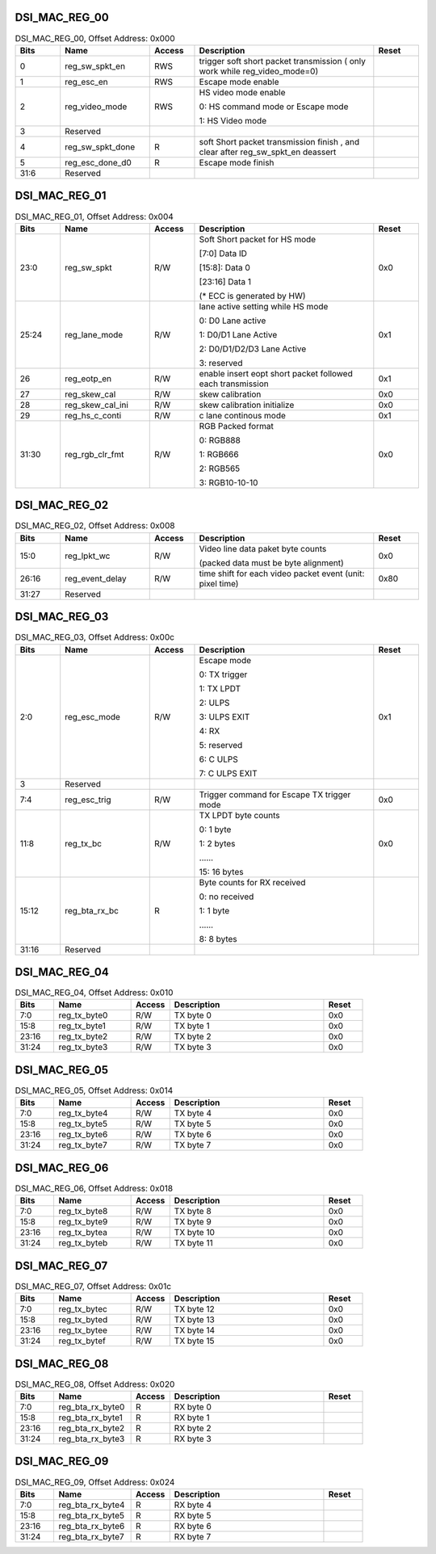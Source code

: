 DSI_MAC_REG_00
^^^^^^^^^^^^^^

.. _table_dsi_mac_reg_00:
.. table:: DSI_MAC_REG_00, Offset Address: 0x000
	:widths: 1 2 1 4 1

	+------+----------------------+-------+------------------------+------+
	| Bits | Name                 |Access | Description            |Reset |
	+======+======================+=======+========================+======+
	| 0    | reg_sw_spkt_en       | RWS   | trigger soft short     |      |
	|      |                      |       | packet transmission (  |      |
	|      |                      |       | only work while        |      |
	|      |                      |       | reg_video_mode=0)      |      |
	+------+----------------------+-------+------------------------+------+
	| 1    | reg_esc_en           | RWS   | Escape mode enable     |      |
	+------+----------------------+-------+------------------------+------+
	| 2    | reg_video_mode       | RWS   | HS video mode enable   |      |
	|      |                      |       |                        |      |
	|      |                      |       | 0: HS command mode or  |      |
	|      |                      |       | Escape mode            |      |
	|      |                      |       |                        |      |
	|      |                      |       | 1: HS Video mode       |      |
	+------+----------------------+-------+------------------------+------+
	| 3    | Reserved             |       |                        |      |
	+------+----------------------+-------+------------------------+------+
	| 4    | reg_sw_spkt_done     | R     | soft Short packet      |      |
	|      |                      |       | transmission finish ,  |      |
	|      |                      |       | and clear after        |      |
	|      |                      |       | reg_sw_spkt_en         |      |
	|      |                      |       | deassert               |      |
	+------+----------------------+-------+------------------------+------+
	| 5    | reg_esc_done_d0      | R     | Escape mode finish     |      |
	+------+----------------------+-------+------------------------+------+
	| 31:6 | Reserved             |       |                        |      |
	+------+----------------------+-------+------------------------+------+

DSI_MAC_REG_01
^^^^^^^^^^^^^^

.. _table_dsi_mac_reg_01:
.. table:: DSI_MAC_REG_01, Offset Address: 0x004
	:widths: 1 2 1 4 1

	+------+----------------------+-------+------------------------+------+
	| Bits | Name                 |Access | Description            |Reset |
	+======+======================+=======+========================+======+
	| 23:0 | reg_sw_spkt          | R/W   | Soft Short packet for  | 0x0  |
	|      |                      |       | HS mode                |      |
	|      |                      |       |                        |      |
	|      |                      |       | [7:0] Data ID          |      |
	|      |                      |       |                        |      |
	|      |                      |       | [15:8]: Data 0         |      |
	|      |                      |       |                        |      |
	|      |                      |       | [23:16] Data 1         |      |
	|      |                      |       |                        |      |
	|      |                      |       | (\* ECC is generated   |      |
	|      |                      |       | by HW)                 |      |
	+------+----------------------+-------+------------------------+------+
	| 25:24| reg_lane_mode        | R/W   | lane active setting    | 0x1  |
	|      |                      |       | while HS mode          |      |
	|      |                      |       |                        |      |
	|      |                      |       | 0: D0 Lane active      |      |
	|      |                      |       |                        |      |
	|      |                      |       | 1: D0/D1 Lane Active   |      |
	|      |                      |       |                        |      |
	|      |                      |       | 2: D0/D1/D2/D3 Lane    |      |
	|      |                      |       | Active                 |      |
	|      |                      |       |                        |      |
	|      |                      |       | 3: reserved            |      |
	+------+----------------------+-------+------------------------+------+
	| 26   | reg_eotp_en          | R/W   | enable insert eopt     | 0x1  |
	|      |                      |       | short packet followed  |      |
	|      |                      |       | each transmission      |      |
	+------+----------------------+-------+------------------------+------+
	| 27   | reg_skew_cal         | R/W   | skew calibration       | 0x0  |
	+------+----------------------+-------+------------------------+------+
	| 28   | reg_skew_cal_ini     | R/W   | skew calibration       | 0x0  |
	|      |                      |       | initialize             |      |
	+------+----------------------+-------+------------------------+------+
	| 29   | reg_hs_c_conti       | R/W   | c lane continous mode  | 0x1  |
	+------+----------------------+-------+------------------------+------+
	| 31:30| reg_rgb_clr_fmt      | R/W   | RGB Packed format      | 0x0  |
	|      |                      |       |                        |      |
	|      |                      |       | 0: RGB888              |      |
	|      |                      |       |                        |      |
	|      |                      |       | 1: RGB666              |      |
	|      |                      |       |                        |      |
	|      |                      |       | 2: RGB565              |      |
	|      |                      |       |                        |      |
	|      |                      |       | 3: RGB10-10-10         |      |
	+------+----------------------+-------+------------------------+------+

DSI_MAC_REG_02
^^^^^^^^^^^^^^

.. _table_dsi_mac_reg_02:
.. table:: DSI_MAC_REG_02, Offset Address: 0x008
	:widths: 1 2 1 4 1

	+------+----------------------+-------+------------------------+------+
	| Bits | Name                 |Access | Description            |Reset |
	+======+======================+=======+========================+======+
	| 15:0 | reg_lpkt_wc          | R/W   | Video line data paket  | 0x0  |
	|      |                      |       | byte counts            |      |
	|      |                      |       |                        |      |
	|      |                      |       | (packed data must be   |      |
	|      |                      |       | byte alignment)        |      |
	+------+----------------------+-------+------------------------+------+
	| 26:16| reg_event_delay      | R/W   | time shift for each    | 0x80 |
	|      |                      |       | video packet event     |      |
	|      |                      |       | (unit: pixel time)     |      |
	+------+----------------------+-------+------------------------+------+
	| 31:27| Reserved             |       |                        |      |
	+------+----------------------+-------+------------------------+------+

DSI_MAC_REG_03
^^^^^^^^^^^^^^

.. _table_dsi_mac_reg_03:
.. table:: DSI_MAC_REG_03, Offset Address: 0x00c
	:widths: 1 2 1 4 1

	+------+----------------------+-------+------------------------+------+
	| Bits | Name                 |Access | Description            |Reset |
	+======+======================+=======+========================+======+
	| 2:0  | reg_esc_mode         | R/W   | Escape mode            | 0x1  |
	|      |                      |       |                        |      |
	|      |                      |       | 0: TX trigger          |      |
	|      |                      |       |                        |      |
	|      |                      |       | 1: TX LPDT             |      |
	|      |                      |       |                        |      |
	|      |                      |       | 2: ULPS                |      |
	|      |                      |       |                        |      |
	|      |                      |       | 3: ULPS EXIT           |      |
	|      |                      |       |                        |      |
	|      |                      |       | 4: RX                  |      |
	|      |                      |       |                        |      |
	|      |                      |       | 5: reserved            |      |
	|      |                      |       |                        |      |
	|      |                      |       | 6: C ULPS              |      |
	|      |                      |       |                        |      |
	|      |                      |       | 7: C ULPS EXIT         |      |
	+------+----------------------+-------+------------------------+------+
	| 3    | Reserved             |       |                        |      |
	+------+----------------------+-------+------------------------+------+
	| 7:4  | reg_esc_trig         | R/W   | Trigger command for    | 0x0  |
	|      |                      |       | Escape TX trigger mode |      |
	+------+----------------------+-------+------------------------+------+
	| 11:8 | reg_tx_bc            | R/W   | TX LPDT byte counts    | 0x0  |
	|      |                      |       |                        |      |
	|      |                      |       | 0: 1 byte              |      |
	|      |                      |       |                        |      |
	|      |                      |       | 1: 2 bytes             |      |
	|      |                      |       |                        |      |
	|      |                      |       | \.\.\.\.\.\.           |      |
	|      |                      |       |                        |      |
	|      |                      |       | 15: 16 bytes           |      |
	+------+----------------------+-------+------------------------+------+
	| 15:12| reg_bta_rx_bc        | R     | Byte counts for RX     |      |
	|      |                      |       | received               |      |
	|      |                      |       |                        |      |
	|      |                      |       | 0: no received         |      |
	|      |                      |       |                        |      |
	|      |                      |       | 1: 1 byte              |      |
	|      |                      |       |                        |      |
	|      |                      |       | \.\.\.\.\.\.           |      |
	|      |                      |       |                        |      |
	|      |                      |       | 8: 8 bytes             |      |
	+------+----------------------+-------+------------------------+------+
	| 31:16| Reserved             |       |                        |      |
	+------+----------------------+-------+------------------------+------+

DSI_MAC_REG_04
^^^^^^^^^^^^^^

.. _table_dsi_mac_reg_04:
.. table:: DSI_MAC_REG_04, Offset Address: 0x010
	:widths: 1 2 1 4 1

	+------+----------------------+-------+------------------------+------+
	| Bits | Name                 |Access | Description            |Reset |
	+======+======================+=======+========================+======+
	| 7:0  | reg_tx_byte0         | R/W   | TX byte 0              | 0x0  |
	+------+----------------------+-------+------------------------+------+
	| 15:8 | reg_tx_byte1         | R/W   | TX byte 1              | 0x0  |
	+------+----------------------+-------+------------------------+------+
	| 23:16| reg_tx_byte2         | R/W   | TX byte 2              | 0x0  |
	+------+----------------------+-------+------------------------+------+
	| 31:24| reg_tx_byte3         | R/W   | TX byte 3              | 0x0  |
	+------+----------------------+-------+------------------------+------+

DSI_MAC_REG_05
^^^^^^^^^^^^^^

.. _table_dsi_mac_reg_05:
.. table:: DSI_MAC_REG_05, Offset Address: 0x014
	:widths: 1 2 1 4 1

	+------+----------------------+-------+------------------------+------+
	| Bits | Name                 |Access | Description            |Reset |
	+======+======================+=======+========================+======+
	| 7:0  | reg_tx_byte4         | R/W   | TX byte 4              | 0x0  |
	+------+----------------------+-------+------------------------+------+
	| 15:8 | reg_tx_byte5         | R/W   | TX byte 5              | 0x0  |
	+------+----------------------+-------+------------------------+------+
	| 23:16| reg_tx_byte6         | R/W   | TX byte 6              | 0x0  |
	+------+----------------------+-------+------------------------+------+
	| 31:24| reg_tx_byte7         | R/W   | TX byte 7              | 0x0  |
	+------+----------------------+-------+------------------------+------+

DSI_MAC_REG_06
^^^^^^^^^^^^^^

.. _table_dsi_mac_reg_06:
.. table:: DSI_MAC_REG_06, Offset Address: 0x018
	:widths: 1 2 1 4 1

	+------+----------------------+-------+------------------------+------+
	| Bits | Name                 |Access | Description            |Reset |
	+======+======================+=======+========================+======+
	| 7:0  | reg_tx_byte8         | R/W   | TX byte 8              | 0x0  |
	+------+----------------------+-------+------------------------+------+
	| 15:8 | reg_tx_byte9         | R/W   | TX byte 9              | 0x0  |
	+------+----------------------+-------+------------------------+------+
	| 23:16| reg_tx_bytea         | R/W   | TX byte 10             | 0x0  |
	+------+----------------------+-------+------------------------+------+
	| 31:24| reg_tx_byteb         | R/W   | TX byte 11             | 0x0  |
	+------+----------------------+-------+------------------------+------+

DSI_MAC_REG_07
^^^^^^^^^^^^^^

.. _table_dsi_mac_reg_07:
.. table:: DSI_MAC_REG_07, Offset Address: 0x01c
	:widths: 1 2 1 4 1

	+------+----------------------+-------+------------------------+------+
	| Bits | Name                 |Access | Description            |Reset |
	+======+======================+=======+========================+======+
	| 7:0  | reg_tx_bytec         | R/W   | TX byte 12             | 0x0  |
	+------+----------------------+-------+------------------------+------+
	| 15:8 | reg_tx_byted         | R/W   | TX byte 13             | 0x0  |
	+------+----------------------+-------+------------------------+------+
	| 23:16| reg_tx_bytee         | R/W   | TX byte 14             | 0x0  |
	+------+----------------------+-------+------------------------+------+
	| 31:24| reg_tx_bytef         | R/W   | TX byte 15             | 0x0  |
	+------+----------------------+-------+------------------------+------+

DSI_MAC_REG_08
^^^^^^^^^^^^^^

.. _table_dsi_mac_reg_08:
.. table:: DSI_MAC_REG_08, Offset Address: 0x020
	:widths: 1 2 1 4 1

	+------+----------------------+-------+------------------------+------+
	| Bits | Name                 |Access | Description            |Reset |
	+======+======================+=======+========================+======+
	| 7:0  | reg_bta_rx_byte0     | R     | RX byte 0              |      |
	+------+----------------------+-------+------------------------+------+
	| 15:8 | reg_bta_rx_byte1     | R     | RX byte 1              |      |
	+------+----------------------+-------+------------------------+------+
	| 23:16| reg_bta_rx_byte2     | R     | RX byte 2              |      |
	+------+----------------------+-------+------------------------+------+
	| 31:24| reg_bta_rx_byte3     | R     | RX byte 3              |      |
	+------+----------------------+-------+------------------------+------+

DSI_MAC_REG_09
^^^^^^^^^^^^^^

.. _table_dsi_mac_reg_09:
.. table:: DSI_MAC_REG_09, Offset Address: 0x024
	:widths: 1 2 1 4 1

	+------+----------------------+-------+------------------------+------+
	| Bits | Name                 |Access | Description            |Reset |
	+======+======================+=======+========================+======+
	| 7:0  | reg_bta_rx_byte4     | R     | RX byte 4              |      |
	+------+----------------------+-------+------------------------+------+
	| 15:8 | reg_bta_rx_byte5     | R     | RX byte 5              |      |
	+------+----------------------+-------+------------------------+------+
	| 23:16| reg_bta_rx_byte6     | R     | RX byte 6              |      |
	+------+----------------------+-------+------------------------+------+
	| 31:24| reg_bta_rx_byte7     | R     | RX byte 7              |      |
	+------+----------------------+-------+------------------------+------+
